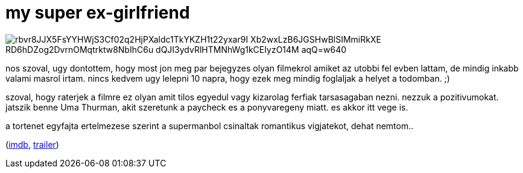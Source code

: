 = my super ex-girlfriend

:slug: my-super-ex-girlfriend
:category: film
:tags: hu
:date: 2009-01-30T08:07:55Z

image::https://lh3.googleusercontent.com/rbvr8JJX5FsYYHWjS3Cf02q2HjPXaldc1TkYKZH1t22yxar9I_Xb2wxLzB6JGSHwBlSIMmiRkXE-RD6hDZog2DvrnOMqtrktw8NbIhC6u_dQJI3ydvRlHTMNhWg1kCEIyzO14M-aqQ=w640[align="center"]

nos szoval, ugy dontottem, hogy most jon meg par bejegyzes olyan filmekrol amiket az utobbi fel
evben lattam, de mindig inkabb valami masrol irtam. nincs kedvem ugy lelepni 10 napra, hogy ezek meg
mindig foglaljak a helyet a todomban. ;)

szoval, hogy raterjek a filmre ez olyan amit tilos egyedul vagy kizarolag ferfiak tarsasagaban
nezni. nezzuk a pozitivumokat. jatszik benne Uma Thurman, akit szeretunk a paycheck es a
ponyvaregeny miatt. es akkor itt vege is.

a tortenet egyfajta ertelmezese szerint a supermanbol csinaltak romantikus vigjatekot, dehat nemtom..

(http://www.imdb.com/title/tt0465624/[imdb], http://www.youtube.com/watch?v=7FY2efhRS4U[trailer])

